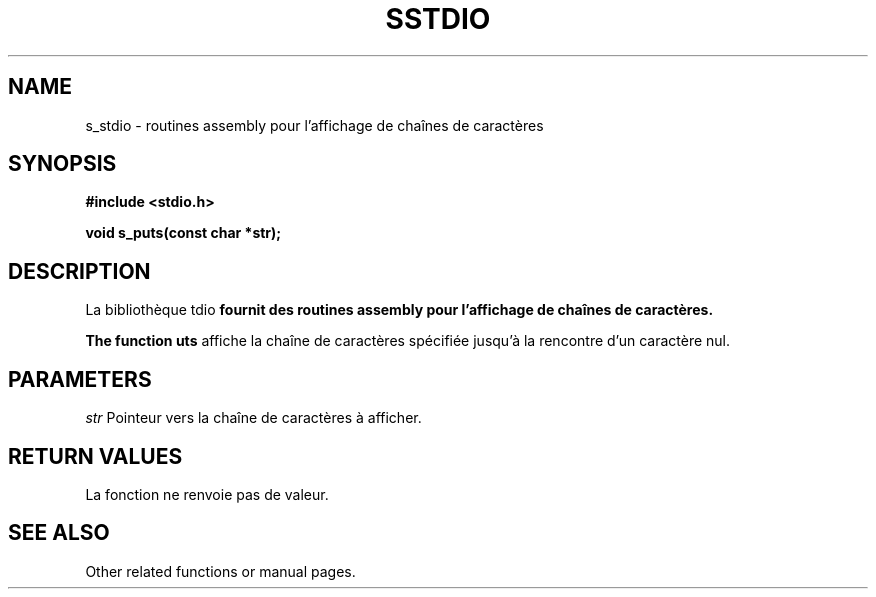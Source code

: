 .TH SSTDIO 3 "Version 1.0" "01/02/2024"
.SH NAME
s_stdio \- routines assembly pour l'affichage de chaînes de caractères

.SH SYNOPSIS
.B #include <stdio.h>
.LP
.B void s_puts(const char *str);

.SH DESCRIPTION

La bibliothèque \s_stdio\fP fournit des routines assembly pour l'affichage de chaînes de caractères.

The function \s_puts\fP affiche la chaîne de caractères spécifiée jusqu'à la rencontre d'un caractère nul.

.SH PARAMETERS
.LP
.I str
Pointeur vers la chaîne de caractères à afficher.

.SH RETURN VALUES
La fonction ne renvoie pas de valeur.

.SH SEE ALSO
Other related functions or manual pages.
